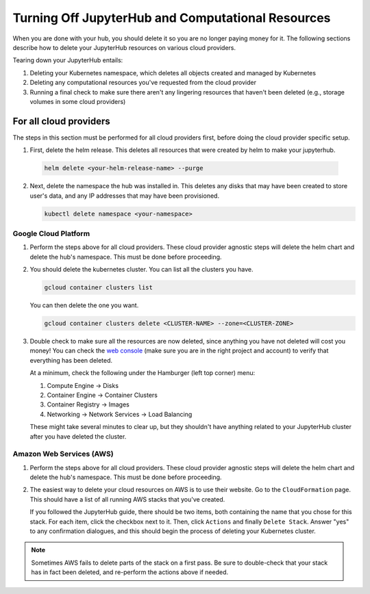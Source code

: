 .. _turn-off:

Turning Off JupyterHub and Computational Resources
==================================================

When you are done with your hub, you should delete it so you are no longer
paying money for it. The following sections describe how to delete your
JupyterHub resources on various cloud providers.

Tearing down your JupyterHub entails:

1. Deleting your Kubernetes namespace, which deletes all objects created and managed by Kubernetes
2. Deleting any computational resources you've requested from the cloud provider
3. Running a final check to make sure there aren't any lingering resources that haven't been deleted
   (e.g., storage volumes in some cloud providers)


For all cloud providers
-----------------------

The steps in this section must be performed for all cloud providers first,
before doing the cloud provider specific setup.

1. First, delete the helm release. This deletes all resources that were created
   by helm to make your jupyterhub.

  .. code-block:: bash

     helm delete <your-helm-release-name> --purge

2. Next, delete the namespace the hub was installed in. This deletes any disks
   that may have been created to store user's data, and any IP addresses that
   may have been provisioned.

   .. code-block:: bash

      kubectl delete namespace <your-namespace>

Google Cloud Platform
~~~~~~~~~~~~~~~~~~~~~

1. Perform the steps above for all cloud providers. These cloud provider agnostic steps will
   delete the helm chart and delete the hub's namespace. This must be done before proceeding.

2. You should delete the kubernetes cluster. You can list all the clusters
   you have.

   .. code-block:: bash

      gcloud container clusters list

   You can then delete the one you want.

   .. code-block:: bash

      gcloud container clusters delete <CLUSTER-NAME> --zone=<CLUSTER-ZONE>

3. Double check to make sure all the resources are now deleted, since anything you
   have not deleted will cost you money! You can check the `web console <https://console.cloud.google.com>`_
   (make sure you are in the right project and account) to verify that everything
   has been deleted.

   At a minimum, check the following under the Hamburger (left top corner) menu:

   1. Compute Engine -> Disks
   2. Container Engine -> Container Clusters
   3. Container Registry -> Images
   4. Networking -> Network Services -> Load Balancing

   These might take several minutes to clear up, but they shouldn't have anything
   related to your JupyterHub cluster after you have deleted the cluster.

Amazon Web Services (AWS)
~~~~~~~~~~~~~~~~~~~~~~~~~

1. Perform the steps above for all cloud providers. These cloud provider agnostic steps will
   delete the helm chart and delete the hub's namespace. This must be done before proceeding.

2. The easiest way to delete your cloud resources on AWS is to use their
   website. Go to the ``CloudFormation`` page. This should have a list of all
   running AWS stacks that you've created.

   If you followed the JupyterHub guide, there should be two items, both containing the name
   that you chose for this stack. For each item, click the checkbox next to it. Then, click
   ``Actions`` and finally ``Delete Stack``. Answer "yes" to any confirmation dialogues, and
   this should begin the process of deleting your Kubernetes cluster.

.. note::

   Sometimes AWS fails to delete parts of the stack on a first pass. Be sure
   to double-check that your stack has in fact been deleted, and re-perform
   the actions above if needed.
